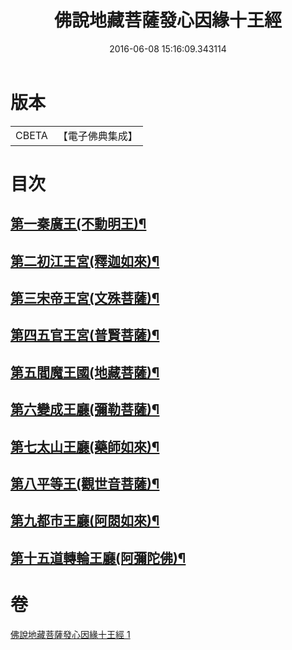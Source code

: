 #+TITLE: 佛說地藏菩薩發心因緣十王經 
#+DATE: 2016-06-08 15:16:09.343114

* 版本
 |     CBETA|【電子佛典集成】|

* 目次
** [[file:KR6i0583_001.txt::001-0404c9][第一秦廣王(不動明王)¶]]
** [[file:KR6i0583_001.txt::001-0404c10][第二初江王宮(釋迦如來)¶]]
** [[file:KR6i0583_001.txt::001-0404c22][第三宋帝王宮(文殊菩薩)¶]]
** [[file:KR6i0583_001.txt::001-0405a5][第四五官王宮(普賢菩薩)¶]]
** [[file:KR6i0583_001.txt::001-0405a24][第五閻魔王國(地藏菩薩)¶]]
** [[file:KR6i0583_001.txt::001-0407a13][第六變成王廳(彌勒菩薩)¶]]
** [[file:KR6i0583_001.txt::001-0407a18][第七太山王廳(藥師如來)¶]]
** [[file:KR6i0583_001.txt::001-0407b3][第八平等王(觀世音菩薩)¶]]
** [[file:KR6i0583_001.txt::001-0407b8][第九都市王廳(阿閦如來)¶]]
** [[file:KR6i0583_001.txt::001-0407b17][第十五道轉輪王廳(阿彌陀佛)¶]]

* 卷
[[file:KR6i0583_001.txt][佛說地藏菩薩發心因緣十王經 1]]

